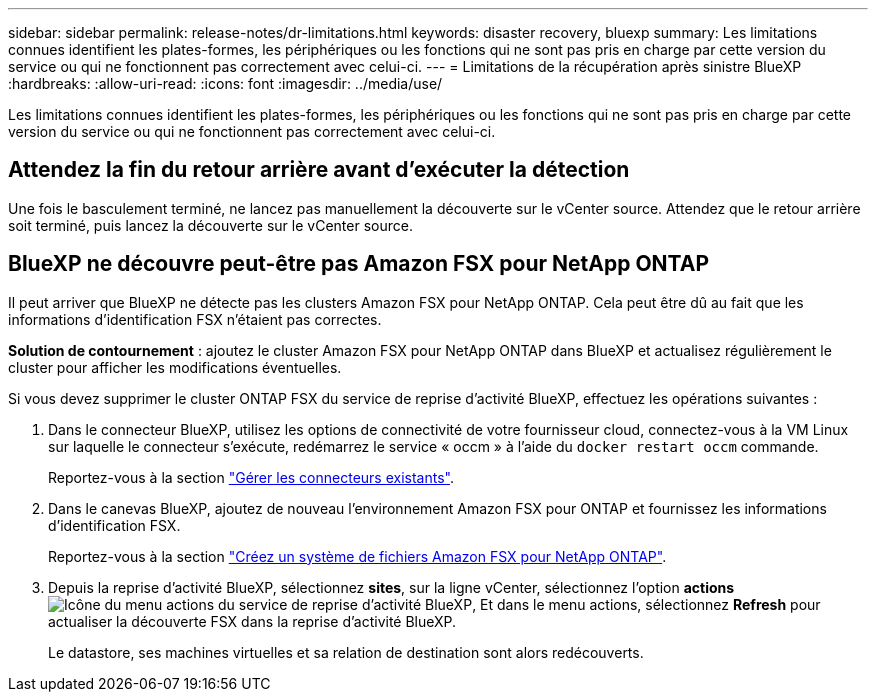 ---
sidebar: sidebar 
permalink: release-notes/dr-limitations.html 
keywords: disaster recovery, bluexp 
summary: Les limitations connues identifient les plates-formes, les périphériques ou les fonctions qui ne sont pas pris en charge par cette version du service ou qui ne fonctionnent pas correctement avec celui-ci. 
---
= Limitations de la récupération après sinistre BlueXP
:hardbreaks:
:allow-uri-read: 
:icons: font
:imagesdir: ../media/use/


[role="lead"]
Les limitations connues identifient les plates-formes, les périphériques ou les fonctions qui ne sont pas pris en charge par cette version du service ou qui ne fonctionnent pas correctement avec celui-ci.



== Attendez la fin du retour arrière avant d'exécuter la détection

Une fois le basculement terminé, ne lancez pas manuellement la découverte sur le vCenter source. Attendez que le retour arrière soit terminé, puis lancez la découverte sur le vCenter source.



== BlueXP ne découvre peut-être pas Amazon FSX pour NetApp ONTAP

Il peut arriver que BlueXP ne détecte pas les clusters Amazon FSX pour NetApp ONTAP. Cela peut être dû au fait que les informations d'identification FSX n'étaient pas correctes.

*Solution de contournement* : ajoutez le cluster Amazon FSX pour NetApp ONTAP dans BlueXP et actualisez régulièrement le cluster pour afficher les modifications éventuelles.

Si vous devez supprimer le cluster ONTAP FSX du service de reprise d'activité BlueXP, effectuez les opérations suivantes :

. Dans le connecteur BlueXP, utilisez les options de connectivité de votre fournisseur cloud, connectez-vous à la VM Linux sur laquelle le connecteur s'exécute, redémarrez le service « occm » à l'aide du `docker restart occm` commande.
+
Reportez-vous à la section https://docs.netapp.com/us-en/bluexp-setup-admin/task-managing-connectors.html#connect-to-the-linux-vm["Gérer les connecteurs existants"^].

. Dans le canevas BlueXP, ajoutez de nouveau l'environnement Amazon FSX pour ONTAP et fournissez les informations d'identification FSX.
+
Reportez-vous à la section https://docs.aws.amazon.com/fsx/latest/ONTAPGuide/getting-started-step1.html["Créez un système de fichiers Amazon FSX pour NetApp ONTAP"^].

. Depuis la reprise d'activité BlueXP, sélectionnez *sites*, sur la ligne vCenter, sélectionnez l'option *actions* image:../use/icon-vertical-dots.png["Icône du menu actions du service de reprise d'activité BlueXP"], Et dans le menu actions, sélectionnez *Refresh* pour actualiser la découverte FSX dans la reprise d'activité BlueXP.
+
Le datastore, ses machines virtuelles et sa relation de destination sont alors redécouverts.


